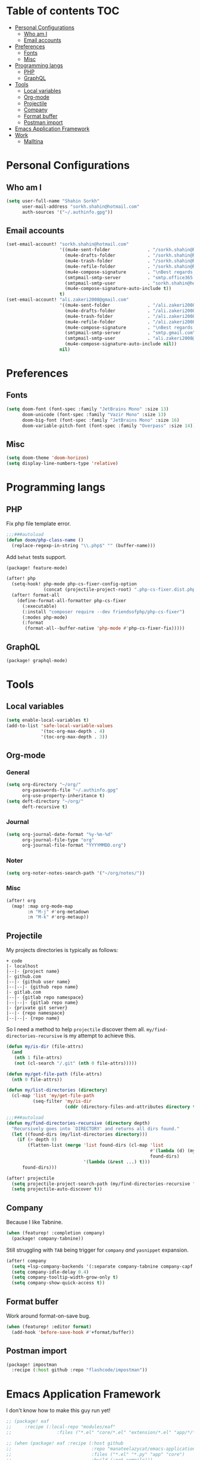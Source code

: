 * Table of contents :TOC:
- [[#personal-configurations][Personal Configurations]]
  - [[#who-am-i][Who am I]]
  - [[#email-accounts][Email accounts]]
- [[#preferences][Preferences]]
  - [[#fonts][Fonts]]
  - [[#misc][Misc]]
- [[#programming-langs][Programming langs]]
  - [[#php][PHP]]
  - [[#graphql][GraphQL]]
- [[#tools][Tools]]
  - [[#local-variables][Local variables]]
  - [[#org-mode][Org-mode]]
  - [[#projectile][Projectile]]
  - [[#company][Company]]
  - [[#format-buffer][Format buffer]]
  - [[#postman-import][Postman import]]
- [[#emacs-application-framework][Emacs Application Framework]]
- [[#work][Work]]
  - [[#malltina][Malltina]]

* Personal Configurations
** Who am I
#+begin_src emacs-lisp
(setq user-full-name "Shahin Sorkh"
      user-mail-address "sorkh.shahin@hotmail.com"
      auth-sources '("~/.authinfo.gpg"))
#+end_src
** Email accounts
#+begin_src emacs-lisp
(set-email-account! "sorkh.shahin@hotmail.com"
                    '((mu4e-sent-folder              . "/sorkh.shahin@hotmail.com/Sent")
                      (mu4e-drafts-folder            . "/sorkh.shahin@hotmail.com/Drafts")
                      (mu4e-trash-folder             . "/sorkh.shahin@hotmail.com/Deleted")
                      (mu4e-refile-folder            . "/sorkh.shahin@hotmail.com/All")
                      (mu4e-compose-signature        . "\nBest regards,\nShSo")
                      (smtpmail-smtp-server          . "smtp.office365.com")
                      (smtpmail-smtp-user            . "sorkh.shahin@hotmail.com")
                      (mu4e-compose-signature-auto-include t))
                    t)
(set-email-account! "ali.zakeri2008@gmail.com"
                    '((mu4e-sent-folder              . "/ali.zakeri2008@gmail.com/Sent Mail")
                      (mu4e-drafts-folder            . "/ali.zakeri2008@gmail.com/Drafts")
                      (mu4e-trash-folder             . "/ali.zakeri2008@gmail.com/Trash")
                      (mu4e-refile-folder            . "/ali.zakeri2008@gmail.com/All Mails")
                      (mu4e-compose-signature        . "\nBest regards,\nShSo")
                      (smtpmail-smtp-server          . "smtp.gmail.com")
                      (smtpmail-smtp-user            . "ali.zakeri2008@gmail.com")
                      (mu4e-compose-signature-auto-include nil))
                    nil)
#+end_src
* Preferences
** Fonts
#+begin_src emacs-lisp
(setq doom-font (font-spec :family "JetBrains Mono" :size 13)
      doom-unicode (font-spec :family "Vazir Mono" :size 13)
      doom-big-font (font-spec :family "JetBrains Mono" :size 16)
      doom-variable-pitch-font (font-spec :family "Overpass" :size 14))
#+end_src
** Misc
#+begin_src emacs-lisp
(setq doom-theme 'doom-horizon)
(setq display-line-numbers-type 'relative)
#+end_src
* Programming langs
** PHP
Fix php file template error.
#+begin_src emacs-lisp :tangle autoload.el
;;;###autoload
(defun doom/php-class-name ()
  (replace-regexp-in-string "\\.php$" "" (buffer-name)))
#+end_src
Add ~behat~ tests support.
#+begin_src emacs-lisp :tangle packages.el
(package! feature-mode)
#+end_src
#+begin_src emacs-lisp
(after! php
  (setq-hook! php-mode php-cs-fixer-config-option
              (concat (projectile-project-root) ".php-cs-fixer.dist.php"))
  (after! format-all
    (define-format-all-formatter php-cs-fixer
      (:executable)
      (:install "composer require --dev friendsofphp/php-cs-fixer")
      (:modes php-mode)
      (:format
       (format-all--buffer-native 'php-mode #'php-cs-fixer-fix)))))
#+end_src
** GraphQL
#+begin_src emacs-lisp :tangle packages.el
(package! graphql-mode)
#+end_src
* Tools
** Local variables
#+begin_src emacs-lisp
(setq enable-local-variables t)
(add-to-list 'safe-local-variable-values
             '(toc-org-max-depth . 4)
             '(toc-org-max-depth . 3))
#+end_src
** Org-mode
*** General
#+begin_src emacs-lisp
(setq org-directory "~/org/"
      org-passwords-file "~/.authinfo.gpg"
      org-use-property-inheritance t)
(setq deft-directory "~/org/"
      deft-recursive t)
#+end_src
*** Journal
#+begin_src emacs-lisp
(setq org-journal-date-format "%y-%m-%d"
      org-journal-file-type "org"
      org-journal-file-format "YYYYMMDD.org")
#+end_src
*** Noter
#+begin_src emacs-lisp
(setq org-noter-notes-search-path '("~/org/notes/"))
#+end_src
*** Misc
#+begin_src emacs-lisp
(after! org
  (map! :map org-mode-map
        :n "M-j" #'org-metadown
        :n "M-k" #'org-metaup))
#+end_src
** Projectile
My projects directories is typically as follows:
#+begin_example
+ code
|- localhost
|--|- {project name}
|- github.com
|--|- {github user name}
|--|--|- {github repo name}
|- gitlab.com
|--|- {gitlab repo namespace}
|--|--|- {gitlab repo name}
|- {private git server}
|--|- {repo namespace}
|--|--|- {repo name}
#+end_example
So I need a method to help =projectile= discover them all.
~my/find-directories-recursive~ is my attempt to achieve this.
#+begin_src emacs-lisp :tangle autoload.el
(defun my/is-dir (file-attrs)
  (and
   (nth 1 file-attrs)
   (not (cl-search "/.git" (nth 0 file-attrs)))))

(defun my/get-file-path (file-attrs)
  (nth 0 file-attrs))

(defun my/list-directories (directory)
  (cl-map 'list 'my/get-file-path
          (seq-filter 'my/is-dir
                      (cddr (directory-files-and-attributes directory t)))))

;;;###autoload
(defun my/find-directories-recursive (directory depth)
  "Recursively goes into `DIRECTORY' and returns all dirs found."
  (let ((found-dirs (my/list-directories directory)))
    (if (> depth 0)
        (flatten-list (merge 'list found-dirs (cl-map 'list
                                                      #'(lambda (d) (my/find-directories-recursive d (- depth 1)))
                                                      found-dirs)
                             '(lambda (&rest ...) t)))
      found-dirs)))
#+end_src
#+begin_src emacs-lisp
(after! projectile
  (setq projectile-project-search-path (my/find-directories-recursive "~/code" 3))
  (setq projectile-auto-discover t))
#+end_src
** Company
Because I like Tabnine.
#+begin_src emacs-lisp :tangle packages.el
(when (featurep! :completion company)
  (package! company-tabnine))
#+end_src
Still struggling with ~TAB~ being trigger for =company= /and/ =yasnippet= expansion.
#+begin_src emacs-lisp
(after! company
  (setq +lsp-company-backends '(:separate company-tabnine company-capf :with company-yasnippet))
  (setq company-idle-delay 0.4)
  (setq company-tooltip-width-grow-only t)
  (setq company-show-quick-access t))
#+end_src
** Format buffer
Work around format-on-save bug.
#+begin_src emacs-lisp
(when (featurep! :editor format)
  (add-hook 'before-save-hook #'+format/buffer))
#+end_src
** Postman import
#+begin_src emacs-lisp :tangle packages.el
(package! impostman
  :recipe (:host github :repo "flashcode/impostman"))
#+end_src
* Emacs Application Framework
I don't know how to make this guy run yet!
#+begin_src emacs-lisp :tangle packages.el
;; (package! eaf
;;     :recipe (:local-repo "modules/eaf"
;;                 :files ("*.el" "core/*.el" "extension/*.el" "app/*/*.el" "*.py")))

;; (when (package! eaf :recipe (:host github
;;                              :repo "manateelazycat/emacs-application-framework"
;;                              :files ("*.el" "*.py" "app" "core")
;;                              :build (:not compile)))
;;     (package! ctable :recipe (:host github :repo "kiwanami/emacs-ctable"))
;;     (package! deferred :recipe (:host github :repo "kiwanami/emacs-deferred"))
;;     (package! epc :recipe (:host github :repo "kiwanami/emacs-epc")))

;; (use-package! eaf
;;   :commands (eaf-open-browser eaf-open find-file)
;;   :config
;;   (use-package! ctable)
;;   (use-package! deferred)
;;   (use-package! epc))
#+end_src
#+begin_src emacs-lisp
;; (after! eaf
;;     (require 'eaf-browser)
;;     (require 'eaf-image-viewer)
;;     (require 'eaf-markdown-previewer)
;;     (require 'eaf-mindmap)
;;     (require 'eaf-music-player)
;;     (require 'eaf-org-previewer)
;;     (require 'eaf-pdf-viewer)
;;     (require 'eaf-video-player))
#+end_src

* Work
** Malltina
#+begin_src emacs-lisp
(after! forge
  (add-to-list 'browse-at-remote-type-domains '("git.malltina.com" . "gitlab"))
  (add-to-list 'forge-alist '("git.malltina.com"
                              "git.malltina.com/api/v4"
                              "git.malltina.com"
                              forge-gitlab-repository)))
(setq smtpmail-smtp-server "mail.malltina.com"
      smtpmail-smtp-service 587)
(set-email-account! "shahin@malltina.com"
                    '((mu4e-sent-folder              . "/shahin@malltina.com/Sent Items")
                      (mu4e-drafts-folder            . "/shahin@malltina.com/Drafts")
                      (mu4e-trash-folder             . "/shahin@malltina.com/Deleted Items")
                      (mu4e-refile-folder            . "/shahin@malltina.com/All Items")
                      (mu4e-compose-signature        . "\nBest regards,\nShSo")
                      (smtpmail-smtp-server          . "mail.malltina.com")
                      (smtpmail-smtp-user            . "shahin@malltina.com")
                      (mu4e-compose-signature-auto-include t))
                    nil)
#+end_src
